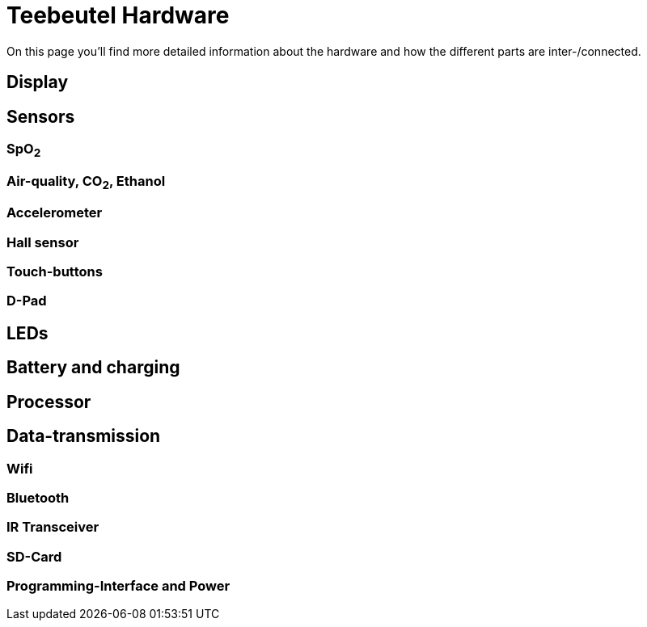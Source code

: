 = Teebeutel Hardware

On this page you'll find more detailed information about the hardware and how the different parts are inter-/connected.

== Display

== Sensors

=== SpO~2~

=== Air-quality, CO~2~, Ethanol

=== Accelerometer

=== Hall sensor

=== Touch-buttons

=== D-Pad

== LEDs

== Battery and charging

== Processor

== Data-transmission

=== Wifi

=== Bluetooth

=== IR Transceiver

=== SD-Card

=== Programming-Interface and Power